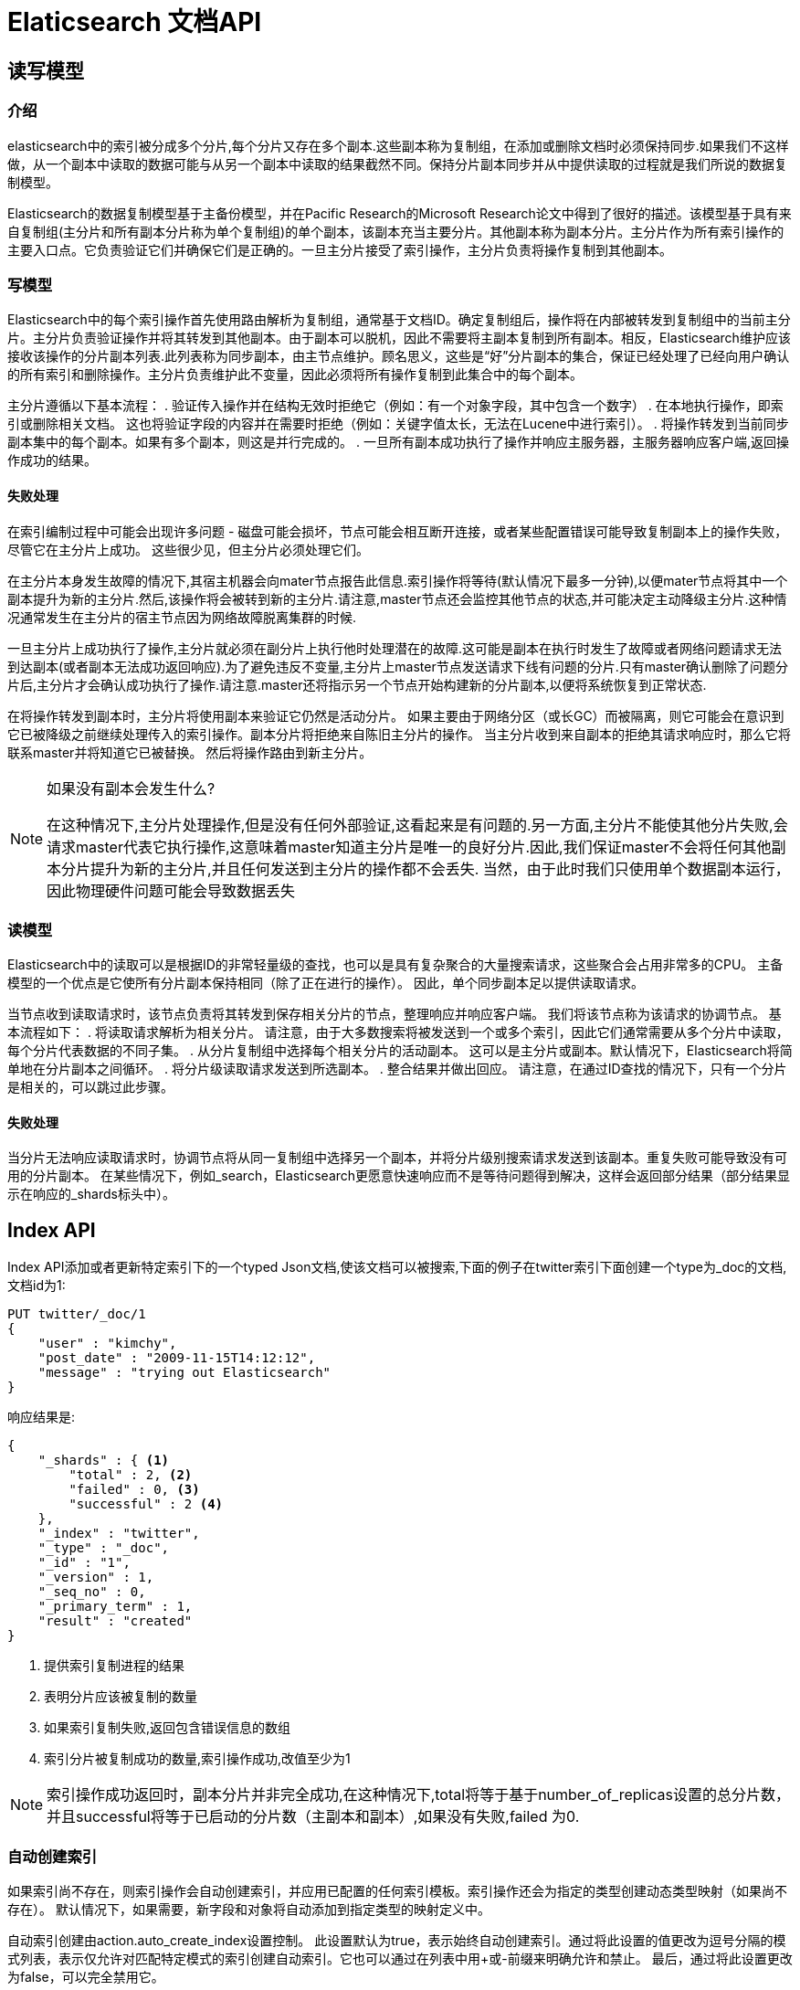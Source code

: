 = Elaticsearch 文档API

== 读写模型

=== 介绍
elasticsearch中的索引被分成多个分片,每个分片又存在多个副本.这些副本称为复制组，在添加或删除文档时必须保持同步.如果我们不这样做，从一个副本中读取的数据可能与从另一个副本中读取的结果截然不同。保持分片副本同步并从中提供读取的过程就是我们所说的数据复制模型。

Elasticsearch的数据复制模型基于主备份模型，并在Pacific Research的Microsoft Research论文中得到了很好的描述。该模型基于具有来自复制组(主分片和所有副本分片称为单个复制组)的单个副本，该副本充当主要分片。其他副本称为副本分片。主分片作为所有索引操作的主要入口点。它负责验证它们并确保它们是正确的。一旦主分片接受了索引操作，主分片负责将操作复制到其他副本。

=== 写模型

Elasticsearch中的每个索引操作首先使用路由解析为复制组，通常基于文档ID。确定复制组后，操作将在内部被转发到复制组中的当前主分片。主分片负责验证操作并将其转发到其他副本。由于副本可以脱机，因此不需要将主副本复制到所有副本。相反，Elasticsearch维护应该接收该操作的分片副本列表.此列表称为同步副本，由主节点维护。顾名思义，这些是“好”分片副本的集合，保证已经处理了已经向用户确认的所有索引和删除操作。主分片负责维护此不变量，因此必须将所有操作复制到此集合中的每个副本。

主分片遵循以下基本流程：
. 验证传入操作并在结构无效时拒绝它（例如：有一个对象字段，其中包含一个数字）
. 在本地执行操作，即索引或删除相关文档。 这也将验证字段的内容并在需要时拒绝（例如：关键字值太长，无法在Lucene中进行索引）。
. 将操作转发到当前同步副本集中的每个副本。如果有多个副本，则这是并行完成的。
. 一旦所有副本成功执行了操作并响应主服务器，主服务器响应客户端,返回操作成功的结果。

==== 失败处理

在索引编制过程中可能会出现许多问题 - 磁盘可能会损坏，节点可能会相互断开连接，或者某些配置错误可能导致复制副本上的操作失败，尽管它在主分片上成功。 这些很少见，但主分片必须处理它们。

在主分片本身发生故障的情况下,其宿主机器会向mater节点报告此信息.索引操作将等待(默认情况下最多一分钟),以便mater节点将其中一个副本提升为新的主分片.然后,该操作将会被转到新的主分片.请注意,master节点还会监控其他节点的状态,并可能决定主动降级主分片.这种情况通常发生在主分片的宿主节点因为网络故障脱离集群的时候.

一旦主分片上成功执行了操作,主分片就必须在副分片上执行他时处理潜在的故障.这可能是副本在执行时发生了故障或者网络问题请求无法到达副本(或者副本无法成功返回响应).为了避免违反不变量,主分片上master节点发送请求下线有问题的分片.只有master确认删除了问题分片后,主分片才会确认成功执行了操作.请注意.master还将指示另一个节点开始构建新的分片副本,以便将系统恢复到正常状态.

在将操作转发到副本时，主分片将使用副本来验证它仍然是活动分片。 如果主要由于网络分区（或长GC）而被隔离，则它可能会在意识到它已被降级之前继续处理传入的索引操作。副本分片将拒绝来自陈旧主分片的操作。 当主分片收到来自副本的拒绝其请求响应时，那么它将联系master并将知道它已被替换。 然后将操作路由到新主分片。

[NOTE]
====
如果没有副本会发生什么?

在这种情况下,主分片处理操作,但是没有任何外部验证,这看起来是有问题的.另一方面,主分片不能使其他分片失败,会请求master代表它执行操作,这意味着master知道主分片是唯一的良好分片.因此,我们保证master不会将任何其他副本分片提升为新的主分片,并且任何发送到主分片的操作都不会丢失. 当然，由于此时我们只使用单个数据副本运行，因此物理硬件问题可能会导致数据丢失
====

=== 读模型

Elasticsearch中的读取可以是根据ID的非常轻量级的查找，也可以是具有复杂聚合的大量搜索请求，这些聚合会占用非常多的CPU。 主备模型的一个优点是它使所有分片副本保持相同（除了正在进行的操作）。 因此，单个同步副本足以提供读取请求。

当节点收到读取请求时，该节点负责将其转发到保存相关分片的节点，整理响应并响应客户端。 我们将该节点称为该请求的协调节点。 基本流程如下：
. 将读取请求解析为相关分片。 请注意，由于大多数搜索将被发送到一个或多个索引，因此它们通常需要从多个分片中读取，每个分片代表数据的不同子集。
. 从分片复制组中选择每个相关分片的活动副本。 这可以是主分片或副本。默认情况下，Elasticsearch将简单地在分片副本之间循环。
. 将分片级读取请求发送到所选副本。
. 整合结果并做出回应。 请注意，在通过ID查找的情况下，只有一个分片是相关的，可以跳过此步骤。

==== 失败处理
当分片无法响应读取请求时，协调节点将从同一复制组中选择另一个副本，并将分片级别搜索请求发送到该副本。重复失败可能导致没有可用的分片副本。 在某些情况下，例如_search，Elasticsearch更愿意快速响应而不是等待问题得到解决，这样会返回部分结果（部分结果显示在响应的_shards标头中）。

== Index API

Index API添加或者更新特定索引下的一个typed Json文档,使该文档可以被搜索,下面的例子在twitter索引下面创建一个type为_doc的文档,文档id为1:
[source,shell]
----
PUT twitter/_doc/1
{
    "user" : "kimchy",
    "post_date" : "2009-11-15T14:12:12",
    "message" : "trying out Elasticsearch"
}
---- 
响应结果是:
[source,json]
----
{
    "_shards" : { <1>
        "total" : 2, <2>
        "failed" : 0, <3>
        "successful" : 2 <4>
    },
    "_index" : "twitter",
    "_type" : "_doc",
    "_id" : "1",
    "_version" : 1,
    "_seq_no" : 0,
    "_primary_term" : 1,
    "result" : "created"
}
----

<1> 提供索引复制进程的结果
<2> 表明分片应该被复制的数量
<3> 如果索引复制失败,返回包含错误信息的数组
<4> 索引分片被复制成功的数量,索引操作成功,改值至少为1

NOTE: 索引操作成功返回时，副本分片并非完全成功,在这种情况下,total将等于基于number_of_replicas设置的总分片数，并且successful将等于已启动的分片数（主副本和副本）,如果没有失败,failed 为0.

=== 自动创建索引
如果索引尚不存在，则索引操作会自动创建索引，并应用已配置的任何索引模板。索引操作还会为指定的类型创建动态类型映射（如果尚不存在）。 默认情况下，如果需要，新字段和对象将自动添加到指定类型的映射定义中。

自动索引创建由action.auto_create_index设置控制。 此设置默认为true，表示始终自动创建索引。通过将此设置的值更改为逗号分隔的模式列表，表示仅允许对匹配特定模式的索引创建自动索引。它也可以通过在列表中用+或-前缀来明确允许和禁止。 最后，通过将此设置更改为false，可以完全禁用它。
[source,shell]
----
PUT _cluster/settings
{
    "persistent": {
        "action.auto_create_index": "twitter,index10,-index1*,+ind*" 
    }
}

PUT _cluster/settings
{
    "persistent": {
        "action.auto_create_index": "false" 
    }
}

PUT _cluster/settings
{
    "persistent": {
        "action.auto_create_index": "true" 
    }
}
----

==== 操作类型
索引操作还接受可用于强制创建操作的op_type参数，允许“put-if-absent”行为.op_type=create时，如果索引中已存在该id的文档，则索引操作将失败。
[source,shell]
----
PUT twitter/_doc/1?op_type=create
{
    "user" : "kimchy",
    "post_date" : "2009-11-15T14:12:12",
    "message" : "trying out Elasticsearch"
}
----
也可以写成下面的形式
[source,shell]
----
PUT twitter/_doc/1/_create
{
    "user" : "kimchy",
    "post_date" : "2009-11-15T14:12:12",
    "message" : "trying out Elasticsearch"
}
----

==== ID自动生成
可以在不指定id的情况下执行索引操作。在这种情况下，将自动生成id。此外，op_type将自动设置为create。这是一个例子（注意POST使用而不是PUT）：
[source,shell]
----
POST twitter/_doc/
{
    "user" : "kimchy",
    "post_date" : "2009-11-15T14:12:12",
    "message" : "trying out Elasticsearch"
}
----
响应如下:
[source,json]
----
{
    "_shards" : {
        "total" : 2,
        "failed" : 0,
        "successful" : 2
    },
    "_index" : "twitter",
    "_type" : "_doc",
    "_id" : "W0tpsmIBdwcYyG50zbta",
    "_version" : 1,
    "_seq_no" : 0,
    "_primary_term" : 1,
    "result": "created"
}
----
==== 乐观并发控制

索引操作可以是可选的，只有在为文档的最后一次修改分配了if_seq_no和if_primary_term参数指定的序列号和主要术语时才能执行索引操作。如果检测到不匹配，则操作将导致VersionConflictException和状态代码409.有关详细信息，请参阅乐观并发控制。

====  路由

默认情况下,索引选择存储的分片(路由)是根据文档ID的hash值确定的.为了更自由的控制，可以在索引操作上使用routing参数,该参数值作为散列函数的输入值.
[source,shell]
----
POST twitter/_doc?routing=kimchy
{
    "user" : "kimchy",
    "post_date" : "2009-11-15T14:12:12",
    "message" : "trying out Elasticsearch"
}
----

当显示设置mapping时,_routing字段可以用于指示索引操作从文档本身提取路由值。这会多出一个文档解析的成本(非常小),如果指定了_routing并设置为必须,在索引的过程中,如果文档缺少该字段则会导致索引操作失败.

**分布式**

索引操作根据其路由指向主分片（请参阅上面的“路由”部分），并在包含此分片的实际节点上执行。 主分片完成操作后，如果需要，更新将分发到适用的副本。

==== 等待活动状态分片

为了提高写入系统的弹性,索引操作在执行之前,会等待一定数量的活动状态分片.如果等待的活动状态分片数量不够,写操作会等待和重试,直到满足要求的活动状态分片或者超时.默认,写操作只等待主分片处于激活状态,这个可以通过index.write.wait_for_active_shards设置.如果要在指定的单独操作生效,可以追加wait_for_active_shards参数.该参数的值可以指定为all,必须为正数且不能大于副本总数.

假如我们有一个三个节点(A,B,C)的集群,副本数设置为3,那么主分片加副本总共有4个.如果我们尝试执行索引操作,默认只会在执行前确认主分片状态是活动的.这意味着即使B和C节点故障,A节点上的主分片仍然可以执行操作,只是仅有一个副本.如果wait_for_active_shards被设置为3,索引操作会要求三个副本分片都处于活动状态.如果我们将wait_for_active_shards设置为all（或者4，它是相同的），则索引操作将不会继续，因为我们没有在索引中激活每个分片的所有4个副本。 除非在群集中启动新节点以托管分片的第四个副本，否则操作将超时。


重要的是要注意，此设置大大降低了写操作没有写入必要数量的分片副本的可能性，但它并没有完全消除这种可能性，因为这种检查发生在写操作开始之前.一旦写入操作正在进行，复制在任何数量的分片副本上仍然可能失败，但可以在主要副本上成功。写操作响应的_shards部分显示复制成功/失败的分片副本数。
[source,json]
----
{
    "_shards" : {
        "total" : 2,
        "failed" : 0,
        "successful" : 2
    }
}
----

**refresh**
控制此请求所做的更改何时对搜索可见。请参阅刷新。

**Noop 更新**

使用索引API更新文档时，即使文档未更改，也始终会创建新版本的文档.如果这是不可接受的，请使用_update API，并将detect_noop设置为true。此选项在索引API上不可用，因为索引API不会获取旧源，也无法将其与新源进行比较。

**超时**
执行索引操作时，分配用于执行索引操作的主分片可能不可用。原因可能是主分片当前正从网关恢复或正在进行重定位.默认情况下，索引操作将在主分片上等待最多1分钟，然后失败并响应错误。timeout参数可用于显式指定等待的时间。以下是将其设置为5分钟的示例：
[source,shell]
----
PUT twitter/_doc/1?timeout=5m
{
    "user" : "kimchy",
    "post_date" : "2009-11-15T14:12:12",
    "message" : "trying out Elasticsearch"
}
----

**版本号**

每个索引文档都有一个版本号。 默认情况下，使用从1开始的内部版本控制，并在每次更新时递增，包括删除。 可选地，版本号可以设置为外部值（例如，如果在数据库中维护）。要启用此功能，应将version_type设置为external。提供的值必须是大于或等于0且小于大约9.2e + 18的数字长值。

使用外部版本类型时，系统会检查传递给索引请求的版本号是否大于当前存储文档的版本号。如果为true，则将索引文档并使用新版本号。如果提供的值小于或等于存储文档的版本号，则会发生版本冲突，索引操作将失败。 例如：
[source,shell]
----
PUT twitter/_doc/1?version=2&version_type=external
{
    "message" : "elasticsearch now has versioning support, double cool!"
}
----

NOTE: 版本控制是完全实时的，不受搜索操作的近实时方面的影响。 如果未提供任何版本，则执行该操作而不进行任何版本检查

由于提供的版本2高于当前文档版本1，因此上述操作将成功。如果文档已更新且其版本设置为2或更高，则索引命令将失败并导致冲突（409 http 状态代码）。

WARNNING: 外部版本控制支持值0作为有效版本号。 这允许版本与外部版本控制系统同步，其中版本号从零开始而不是从一开始。 它具有副作用，版本号等于零的文档既不能使用Update By Query API更新，也不能使用Delete By Query API删除。

除了external版本类型,还支持以下几种:

. internal:仅在给定版本与存储文档的版本相同时才对文档编制索引。
. external或者external_gt:如果给定版本严格高于存储文档的版本或者没有该文档，则索引文档。给定版本将用作新版本，并将与新文档一起存储。 提供的版本必须是非负long类型。
. external_gte:仅在给定版本等于或高于存储文档的版本时索引文档。 如果没有现有文档，操作也将成功。给定版本将用作新版本，并将与新文档一起存储。 提供的版本必须是非负long类型。

== GET API
[source,shell]
----
GET twitter/_doc/0
----
[source,json]
----
{
    "_index" : "twitter",
    "_type" : "_doc",
    "_id" : "0",
    "_version" : 1,
    "_seq_no" : 10,
    "_primary_term" : 1,
    "found": true,
    "_source" : {
        "user" : "kimchy",
        "date" : "2009-11-15T14:12:12",
        "likes": 0,
        "message" : "trying out Elasticsearch"
    }
}
----

查看文档是都存在:
[source,shell]
----
HEAD twitter/_doc/0
----

**实时**
默认情况下，get API是实时的，并且不受索引刷新频率的影响（当数据对搜索可见时）。 如果文档已更新但尚未刷新，则get API将就地发出刷新调用以使文档可见。这也将使上次刷新后发生变化的文档可见。为了禁用实时GET，可以将realtime参数设置为false。

**结果字段过滤**
默认情况下，除非已使用stored_fields参数或禁用了_source字段，否则get操作将返回_source字段的内容。您可以使用_source参数关闭_source检索：
[source,shell]
----
GET twitter/_doc/0?_source=false
----
如果您只需要完整_source中的一个或两个字段，则可以使用_source_includes和_source_excludes参数来包含或过滤掉您需要的部分。这对于大型文档尤其有用，其中部分检索可以节省网络开销。 这两个参数都使用逗号分隔的字段列表或通配符表达式。 例：
[source,shell]
----
GET twitter/_doc/0?_source_includes=*.id&_source_excludes=entities
----

如果您只想指定包含，则可以使用较简洁的表示法：
[source,shell]
----
GET twitter/_doc/0?_source=*.id,retweeted
----

**存储的字段**

get操作允许指定一组存储的字段，这些字段将通过传递给stored_fields参数返回。如果未存储请求的字段，则忽略它们。例如，考虑以下映射：
[source,shell]
----
PUT twitter
{
   "mappings": {
      "_doc": {
         "properties": {
            "counter": {
               "type": "integer",
               "store": false
            },
            "tags": {
               "type": "keyword",
               "store": true
            }
         }
      }
   }
}
----
现在,创建文档
[source,shell]
----
PUT twitter/_doc/1
{
    "counter" : 1,
    "tags" : ["red"]
}
----
现在检索文档:
[source,shell]
----
GET twitter/_doc/1?stored_fields=tags,counter
----
结果如下:
[source,json]
----
{
   "_index": "twitter",
   "_type": "_doc",
   "_id": "1",
   "_version": 1,
   "_seq_no" : 22,
   "_primary_term" : 1,
   "found": true,
   "fields": {
      "tags": [
         "red"
      ]
   }
}
----
从文档本身获取的字段值始终作为数组返回。 由于未存储counter字段，因此在尝试获取stored_field时，get请求会忽略它。

也可以检索像_routing字段这样的元数据字段：
[source,shell]
---
PUT twitter/_doc/2?routing=user1
{
    "counter" : 1,
    "tags" : ["white"]
}
---

[source,shell]
----
GET twitter/_doc/2?routing=user1&stored_fields=tags,counter
----

结果如下:
[source,json]
----
{
   "_index": "twitter",
   "_type": "_doc",
   "_id": "2",
   "_version": 1,
   "_seq_no" : 13,
   "_primary_term" : 1,
   "_routing": "user1",
   "found": true,
   "fields": {
      "tags": [
         "white"
      ]
   }
}
----
此外，只能通过stored_field选项返回叶子字段。因此无法返回对象字段，此类请求将失败。

**直接获取_source**
使用/{index}/{type}/{id}/_source端点只获取文档的_source字段，而不包含任何其他内容。 例如：
[source,shell]
----
GET twitter/_doc/1/_source
----
您还可以使用相同的源过滤参数来控制将返回_source的哪些部分：
[source,shell]
----
GET twitter/_doc/1/_source?_source_includes=*.id&_source_excludes=entities
----

注意，_source端点还有一个HEAD变体，可以有效地测试document _source的存在。如果在映射中禁用了现有文档，则该文档将没有_source。
[source,shell]
----
HEAD twitter/_doc/1/_source
----

**路由**
索引文档的时候使用了路由字段,在检索的时候,也必须提供该字段:
[source,shell]
----
GET twitter/_doc/2?routing=user1
----

请注意，在没有正确路由的情况下发出get将导致无法获取文档。

**优先级**
preference参数控制那个副本执行查询请求,默认是随机的,该值可以设为:
. _primary:该操作将仅在主分片上执行。
. _local:如果可能，操作将优选在本地分配的分片上执行。
. 自定义值:将使用自定义值来保证相同的分片将用于相同的自定义值。 当在不同的刷新状态下击中不同的分片时，这可以帮助“跳跃值”。 示例值可以是Web会话ID或用户名。

**刷新**
可以将refresh参数设置为true，以便在get操作之前刷新相关的分片并使其可搜索。 将其设置为true应该在仔细考虑并验证这不会导致系统负载过重（并减慢索引速度）之后进行。

**分布式**
get操作被散列为特定的分片ID。然后它被重定向到该分片ID中的一个副本并返回结果。副本是主分片及其在该分片ID组中的副本。这意味着我们拥有的副本越多，我们将拥有更好的GET伸缩能力。

== DELETE API
[source,shell]
----
DELETE /twitter/_doc/1
----
响应如下:
[source,json]
----
{
    "_shards" : {
        "total" : 2,
        "failed" : 0,
        "successful" : 2
    },
    "_index" : "twitter",
    "_type" : "_doc",
    "_id" : "1",
    "_version" : 2,
    "_primary_term": 1,
    "_seq_no": 5,
    "result": "deleted"
}
----

== Delete By Query API
最简单的_delete_by_query用法只会对匹配查询的每个文档执行删除操作。 这是API：
[source,shell]
----
POST twitter/_delete_by_query
{
  "query": {  <1>
    "match": {
      "message": "some message"
    }
  }
}
----
<1> 必须以与Search API相同的方式将查询作为值传递给查询键。您也可以使用与搜索API相同的q参数。
[source,json]
----
{
  "took" : 147, <1>
  "timed_out": false, <2>
  "deleted": 119, <4>
  "batches": 1, <5>
  "version_conflicts": 0, <6>
  "noops": 0, <7>
  "retries": { <8>
    "bulk": 0,
    "search": 0
  },
  "throttled_millis": 0, <9>
  "requests_per_second": -1.0, <10>
  "throttled_until_millis": 0, <11>
  "total": 119, <3>
  "failures" : [ ] <12>
}
---- 
<1> 从整个操作的开始到结束的毫秒数。
<2> 如果在查询执行删除期间执行的任何请求超时，则此标志设置为true。
<3> 已成功处理的文档数。
<4> 已成功删除的文档数。
<5> 通过查询删除回滚的滚动响应数。
<6> 按查询删除的版本冲突数。
<7> 对于按查询删除，此字段始终等于零。 它的存在是为了保持查询删除，按查询更新和重新索引API返回具有相同结构的响应。
<8> 通过查询删除尝试的重试次数。bulk是重试的批量操作数，search是重试的搜索操作数。
<9> 请求睡眠以符合requests_per_second的毫秒数。
<10> 在通过查询删除期间有效执行的每秒请求数。
<11> 在_delete_by_query响应中，此字段应始终等于零。它只在使用Task API时有意义，它表示执行限制的请求时间的毫秒数，为了符合requests_per_second。
<12> 如果在此过程中存在任何不可恢复的错误，则会出现故障数组。如果这不是空的，那么请求因为那些失败而中止。 使用批处理实现查询删除，任何故障都会导致整个进程中止，但当前批处理中的所有故障都将收集到阵列中。您可以使用conflict选项来防止reindex在版本冲突中中止。


_delete_by_query在启动时获取索引的快照，并使用内部版本控制删除它找到的内容。 这意味着如果文档在拍摄快照的时间和处理删除请求之间发生更改，则会出现版本冲突。当版本匹配时，文档将被删除。

NOTE: 由于内部版本控制不支持将值0作为有效版本号，因此无法使用_delete_by_query删除版本等于零的文档，并且将使请求失败。

在_delete_by_query执行期间，顺序执行多个搜索请求，以便找到要删除的所有匹配文档。 每次找到一批文档时，都会执行相应的批量请求以删除所有这些文档。如果搜索或批量请求被拒绝，_delete_by_query依赖于默认策略来重试被拒绝的请求（最多10次，指数退回）。 达到最大重试次数限制会导致_delete_by_query中止，并且在响应失败时返回所有失败。已执行的删除仍然有效。 换句话说，该过程不会回滚，只会中止。 当第一个故障导致中止时，失败的批量请求返回的所有故障都将在failure元素中返回; 因此，可能存在相当多的失败实体。

如果发生版本冲突而你又不想终止执行,可以在url请求参数中设置conflicts=proceed或者在请求体中设置"conflicts":"proceed"
删除索引下面某个type所有的文档:
[source,shell]
----
POST twitter/_doc/_delete_by_query?conflicts=proceed
{
  "query": {
    "match_all": {}
  }
}
----

删除多个索引下面的多个type:
[source,shell]
----
POST twitter,blog/_docs,post/_delete_by_query
{
  "query": {
    "match_all": {}
  }
}
----
如果提供路由，则路由将复制到滚动查询，从而将进程限制为与该路由值匹配的分片:
[source,shell]
----
POST twitter/_delete_by_query?routing=1
{
  "query": {
    "range" : {
        "age" : {
           "gte" : 10
        }
    }
  }
}
----
默认情况下，_delete_by_query使用1000的滚动批次。您可以使用scroll_size URL参数更改批量大小：
[source,shell]
----
POST twitter/_delete_by_query?scroll_size=5000
{
  "query": {
    "term": {
      "user": "kimchy"
    }
  }
}
----

==== URL请求参数
除了像pretty这样的标准参数之外，查询API的删除还支持refresh，wait_for_completion，wait_for_active_shards，timeout和scroll。

发送刷新将在请求完成后刷新查询删除中涉及的所有分片。这与delete API的refresh参数不同，后者只会刷新收到删除请求的分片。与delete API不同，它不支持wait_for。

如果请求包含wait_for_completion = false，则Elasticsearch将执行一些预检检查，启动请求，然后返回可与Tasks API一起使用的任务，以取消或获取任务的状态。Elasticsearch还将在.tasks/task/${taskId}中创建此任务的记录作为文档。可以根据需要删除或者保留。完成后，删除它，以便Elasticsearch可以回收它使用的空间。


wait_for_active_shards控制在继续请求之前必须激活碎片的副本数。timeout指示每个写入请求等待不可用分片可用的时间。 两者都完全适用于Bulk API中的工作方式。 由于_delete_by_query使用滚动搜索，您还可以指定scroll参数来控制“搜索上下文”保持活动的时间，例如?scroll=10m。默认情况下，它是5分钟。

requests_per_second可以设置为任何正十进制数（1.4,6,1000等），并通过在等待时间内填充每个批次来限制查询删除发出批量删除操作的速率。可以通过将requests_per_second设置为-1来禁用限制。

throttling是两个批处理之间的等待时间,也就是每个滚动之间的间隔时间,主要为了满足requests_per_second指标,而让请求发生等待的时间.该填充时间是批大小/requests_per_second-写时间.默认批大小是1000,如果requests_per_second是500:
[source,shell]
----
target_time = 1000 / 500 per second = 2 seconds
wait_time = target_time - write_time = 2 seconds - .5 seconds = 1.5 seconds
----

由于批处理是作为单个_bulk请求发出的，因此大批量大小将导致Elasticsearch创建许多请求，然后等待一段时间再开始下一个集合。 这是“突发”而不是“平滑”。 默认值为-1。

**work with the Task API**
您可以使用TaskAPI查询任何正在运行的删除操作请求的状态：
[source,shell]
----
GET _tasks?detailed=true&actions=*/delete/byquery
----
[source,json]
----
{
  "nodes" : {
    "r1A2WoRbTwKZ516z6NEs5A" : {
      "name" : "r1A2WoR",
      "transport_address" : "127.0.0.1:9300",
      "host" : "127.0.0.1",
      "ip" : "127.0.0.1:9300",
      "attributes" : {
        "testattr" : "test",
        "portsfile" : "true"
      },
      "tasks" : {
        "r1A2WoRbTwKZ516z6NEs5A:36619" : {
          "node" : "r1A2WoRbTwKZ516z6NEs5A",
          "id" : 36619,
          "type" : "transport",
          "action" : "indices:data/write/delete/byquery",
          "status" : {    <1>
            "total" : 6154,
            "updated" : 0,
            "created" : 0,
            "deleted" : 3500,
            "batches" : 36,
            "version_conflicts" : 0,
            "noops" : 0,
            "retries": 0,
            "throttled_millis": 0
          },
          "description" : ""
        }
      }
    }
  }
}

----

<1> 该对象包含实际执行的状态,total是实际执行操作的总数,当其他值相加等于改值时,表明请求执行完成

你也可以通过下面的请求直接查看任务:
[source,shell]
----
GET /_tasks/r1A2WoRbTwKZ516z6NEs5A:36619
----
此API的优点是它与wait_for_completion=false集成，以透明地返回已完成任务的状态。如果任务完成并且在其上设置了wait_for_completion = false，那么它将返回结果或错误字段。此功能的成本是wait_for_completion = false在.tasks/task/${taskId}创建的文档。 您可以删除该文档。

==== Works with the Cancel Task API
可以使用任务取消API取消任何查询删除：
[source,shell]
----
POST _tasks/r1A2WoRbTwKZ516z6NEs5A:36619/_cancel
----
取消应该很快发生，但可能需要几秒钟。 上面的任务状态API将继续列出按查询删除任务的列表，直到此任务检查它已被取消并终止自身。

可以使用_rethrottle API通过查询在正在运行的删除时更改requests_per_second的值：
[source,shell]
----
POST _delete_by_query/r1A2WoRbTwKZ516z6NEs5A:36619/_rethrottle?requests_per_second=-1
----

就像在查询API的删除中设置它一样，requests_per_second可以是-1来禁用限制，也可以是1.7或12之类的任何十进制数来限制到该级别。 加速查询的Rethrottling会立即生效，但重新启动会减慢查询速度，这将在完成当前批处理后生效。这可以防止滚动超时。

按查询删除支持切片滚动以并行化删除过程。 这种并行化可以提高效率，并提供一种方便的方法将请求分解为更小的部分。

通过为每个请求提供切片ID和切片总数，手动切片查询：
[source,shell]
----
POST twitter/_delete_by_query
{
  "slice": {
    "id": 0,
    "max": 2
  },
  "query": {
    "range": {
      "likes": {
        "lt": 10
      }
    }
  }
}
POST twitter/_delete_by_query
{
  "slice": {
    "id": 1,
    "max": 2
  },
  "query": {
    "range": {
      "likes": {
        "lt": 10
      }
    }
  }
}

----
您可以验证哪些适用于：
[source,shell]
----
GET _refresh
POST twitter/_search?size=0&filter_path=hits.total
{
  "query": {
    "range": {
      "likes": {
        "lt": 10
      }
    }
  }
}
----
这导致像这样的合理total：
[source,json]
----
{
  "hits": {
    "total": 0
  }
}
----

== UPDATE API
更新API允许你通过提供的脚本更新文档的内容.该操作从索引中获取文档,然后运行脚本修改文档,然后再重新索引回文档.他使用版本号来区分内容没有变化的文档更新.

注意，此操作仍然意味着文档的完全重新索引，它只是删除了一些网络往返，并减少了get和索引之间版本冲突的可能性。需要启用_source字段才能使此功能正常工作。看下面的例子,我们先索引一个简单的文档:
[source,shell]
----
PUT test/_doc/1
{
    "counter" : 1,
    "tags" : ["red"]
}
----

**使用脚本更新**
我们执行脚本来增加counter字段:
[source,shell]
----
POST test/_doc/1/_update
{
    "script" : {
        "source": "ctx._source.counter += params.count",
        "lang": "painless",
        "params" : {
            "count" : 4
        }
    }
}
----
我们也可以像tags属性中添加一些数据:
[source,shell]
----
POST test/_doc/1/_update
{
    "script" : {
        "source": "ctx._source.tags.add(params.tag)",
        "lang": "painless",
        "params" : {
            "tag" : "blue"
        }
    }
}
----
我们也可以删除tags列表中的某一项:
[source,shell]
----
POST test/_doc/1/_update
{
    "script" : {
        "source": "if (ctx._source.tags.contains(params.tag)) { ctx._source.tags.remove(ctx._source.tags.indexOf(params.tag)) }",
        "lang": "painless",
        "params" : {
            "tag" : "blue"
        }
    }
}
----

除了_source,下面的变量可以可以通过ctx获取:_index,_type,_id,_version,_routing,_now

我们也可以为文档添加新的字段:
[source,shell]
----
POST test/_doc/1/_update
{
    "script" : "ctx._source.new_field = 'value_of_new_field'"
}
----

或者删除文档的一个字段:
[source,shell]
----
POST test/_doc/1/_update
{
    "script" : "ctx._source.remove('new_field')"
}
----

而且，我们甚至可以改变执行的操作。 如果tags字段包含green，此示例将删除doc，否则它不执行任何操作（noop）：
[source,shell]
----
POST test/_doc/1/_update
{
    "script" : {
        "source": "if (ctx._source.tags.contains(params.tag)) { ctx.op = 'delete' } else { ctx.op = 'none' }",
        "lang": "painless",
        "params" : {
            "tag" : "green"
        }
    }
}
----

**更新局部文档**
更新API还支持传递部分文档，该部分文档将合并到现有文档中（简单的递归合并，对象的内部合并，替换核心“键/值”和数组）。要完全替换现有文档，应使用索引API.
以下部分更新会向现有文档添加新字段：
[source,shell]
----
POST test/_doc/1/_update
{
    "doc" : {
        "name" : "new_name"
    }
}
----

如果同时指定了doc和script，则会忽略doc。最好是将部分文档的字段对放在脚本本身中。

**探测noop更新**
如果指定了doc，则其值将与现有_source合并。 默认情况下，如果检测到它们没有更改任何内容会返回“result”：“noop”，如下所示：
[source,shell]
----
POST test/_doc/1/_update
{
    "doc" : {
        "name" : "new_name"
    }
}
----
如果上面的请求在发送之前,name的值是new_name,整个请求会被忽略,响应中的result会返回noop,如下:
[source,json]
----
{
   "_shards": {
        "total": 0,
        "successful": 0,
        "failed": 0
   },
   "_index": "test",
   "_type": "_doc",
   "_id": "1",
   "_version": 7,
   "result": "noop"
}
----

您可以通过设置“detect_noop=false”来禁用此行为,如下所示：
[source,shell]
----
POST test/_doc/1/_update
{
    "doc" : {
        "name" : "new_name"
    },
    "detect_noop": false
}
----

**upsert**
如果文档尚不存在，则upsert元素的内容将作为新文档插入。 如果文档确实存在，那么将执行脚本：
[source,shell]
----
POST test/_doc/1/_update
{
    "script" : {
        "source": "ctx._source.counter += params.count",
        "lang": "painless",
        "params" : {
            "count" : 4
        }
    },
    "upsert" : {
        "counter" : 1
    }
}
----

**scripted_upsert **
无论文档是否存在,你希望脚本都会执行,你可以设置scripted_upsert 为true:
[source,shell]
----
POST sessions/session/dh3sgudg8gsrgl/_update
{
    "scripted_upsert":true,
    "script" : {
        "id": "my_web_session_summariser",
        "params" : {
            "pageViewEvent" : {
                "url":"foo.com/bar",
                "response":404,
                "time":"2014-01-01 12:32"
            }
        }
    },
    "upsert" : {}
}
----

**doc_as_upsert**
将doc_as_upsert设置为true将使用doc的内容作为upsert值，而不是发送部分doc加上upsert文档：
[source,shell]
----
POST test/_doc/1/_update
{
    "doc" : {
        "name" : "new_name"
    },
    "doc_as_upsert" : true
}
----

== UPdate By Query API
_update_by_query的最简单用法只是对索引中的每个文档执行更新而不更改source。这对于获取新属性或其他一些在线映射更改很有用。 这是API：
[source,shell]
----
POST twitter/_update_by_query?conflicts=proceed
----
返回结果如下:
[source,json]
----
{
  "took" : 147,
  "timed_out": false,
  "updated": 120,
  "deleted": 0,
  "batches": 1,
  "version_conflicts": 0,
  "noops": 0,
  "retries": {
    "bulk": 0,
    "search": 0
  },
  "throttled_millis": 0,
  "requests_per_second": -1.0,
  "throttled_until_millis": 0,
  "total": 120,
  "failures" : [ ]
}
----

其他操作同delete by Query API

== Multi Get API 
Multi Get API允许基于索引，类型，（可选）和id（以及可能的路由）获取多个文档。响应包括一个docs数组，其中所有提取的文档按顺序对应于原始的multi-get请求（如果特定get的失败，则包含此错误的对象将包含在响应中）。 成功获取的数据在结构上类似于get API提供的文档。
[source,shell]
----
GET /_mget
{
    "docs" : [
        {
            "_index" : "test",
            "_type" : "_doc",
            "_id" : "1"
        },
        {
            "_index" : "test",
            "_type" : "_doc",
            "_id" : "2"
        }
    ]
}
----
mget端点也可以用于索引（在这种情况下，它在主体中不是必需的）：
[source,shell]
----
GET /test/_mget
{
    "docs" : [
        {
            "_type" : "_doc",
            "_id" : "1"
        },
        {
            "_type" : "_doc",
            "_id" : "2"
        }
    ]
}
----
同样的也支持type:
[source,shell]
----
GET /test/_doc/_mget
{
    "docs" : [
        {
            "_id" : "1"
        },
        {
            "_id" : "2"
        }
    ]
}
----
在这种情况下，可以直接使用ids元素来简化请求：
[source,shell]
----
GET /test/_doc/_mget
{
    "ids" : ["1", "2"]
}
----

**source过滤**
默认,_source字段被返回,与get API相同,你可以使用_source参数过滤结果,也可以使用_source,_source_includes, and _source_excludes:
[source,shell]
----
GET /_mget
{
    "docs" : [
        {
            "_index" : "test",
            "_type" : "_doc",
            "_id" : "1",
            "_source" : false
        },
        {
            "_index" : "test",
            "_type" : "_doc",
            "_id" : "2",
            "_source" : ["field3", "field4"]
        },
        {
            "_index" : "test",
            "_type" : "_doc",
            "_id" : "3",
            "_source" : {
                "include": ["user"],
                "exclude": ["user.location"]
            }
        }
    ]
}

----

为每个文档检索特定存储的字段，类似于Get API的stored_fields参数。 例如：
[source,shell]
----
GET /_mget
{
    "docs" : [
        {
            "_index" : "test",
            "_type" : "_doc",
            "_id" : "1",
            "stored_fields" : ["field1", "field2"]
        },
        {
            "_index" : "test",
            "_type" : "_doc",
            "_id" : "2",
            "stored_fields" : ["field3", "field4"]
        }
    ]
}

----

你也可以在请求参数中指定:
[source,shell]
----
GET /test/_doc/_mget?stored_fields=field1,field2
{
    "docs" : [
        {
            "_id" : "1" 
        },
        {
            "_id" : "2",
            "stored_fields" : ["field3", "field4"] 
        }
    ]
}
----
你也可以在请求地址中指定routing参数:
[source,shell]
----
GET /_mget?routing=key1
{
    "docs" : [
        {
            "_index" : "test",
            "_type" : "_doc",
            "_id" : "1",
            "routing" : "key2"
        },
        {
            "_index" : "test",
            "_type" : "_doc",
            "_id" : "2"
        }
    ]
}
----

== bulk API 
批量API使得在单个API调用中执行许多索引/删除操作成为可能。这可以大大提高索引速度。

REST API端点是/ _bulk，它期望以下换行符分隔JSON（NDJSON）结构：
[source,shell]
----
action_and_meta_data\n
optional_source\n
action_and_meta_data\n
optional_source\n
....
action_and_meta_data\n
optional_source\n
----
最后一行数据必须以换行符\n结尾。 每个换行符前面都有一个回车符\r。 向此端点发送请求时，Content-Type标头应设置为application/x-ndjson。

可能的action是index,create,delete和update.index和create需要source数据另起一行,并且具有与标准索引API的op_type参数相同的语义（create已经存在具有相同索引和类型的文档将失败，而index将添加或替换文档）。delete不期望下一行的source数据，并且具有与标准删除API相同的语义。update期望在下一行指定部分doc，upsert和script及其选项。

如果要为curl提供文本文件输入，则必须使用--data-binary标志而不是plain -d。 后者不保留换行符。 例：
[source,shell]
----
$ cat requests
{ "index" : { "_index" : "test", "_type" : "_doc", "_id" : "1" } }
{ "field1" : "value1" }
$ curl -s -H "Content-Type: application/x-ndjson" -XPOST localhost:9200/_bulk --data-binary "@requests"; echo
{"took":7, "errors": false, "items":[{"index":{"_index":"test","_type":"_doc","_id":"1","_version":1,"result":"created","forced_refresh":false}}]}

----

由于此格式使用文字\n作为分隔符，因此请确保JSON操作和source没有被格式化。 以下是批量命令的正确序列示例：
[source,shell]
----
POST _bulk
{ "index" : { "_index" : "test", "_type" : "_doc", "_id" : "1" } }
{ "field1" : "value1" }
{ "delete" : { "_index" : "test", "_type" : "_doc", "_id" : "2" } }
{ "create" : { "_index" : "test", "_type" : "_doc", "_id" : "3" } }
{ "field1" : "value3" }
{ "update" : {"_id" : "1", "_type" : "_doc", "_index" : "test"} }
{ "doc" : {"field2" : "value2"} }
----
结果如下:
[source,json]
----
{
   "took": 30,
   "errors": false,
   "items": [
      {
         "index": {
            "_index": "test",
            "_type": "_doc",
            "_id": "1",
            "_version": 1,
            "result": "created",
            "_shards": {
               "total": 2,
               "successful": 1,
               "failed": 0
            },
            "status": 201,
            "_seq_no" : 0,
            "_primary_term": 1
         }
      },
      {
         "delete": {
            "_index": "test",
            "_type": "_doc",
            "_id": "2",
            "_version": 1,
            "result": "not_found",
            "_shards": {
               "total": 2,
               "successful": 1,
               "failed": 0
            },
            "status": 404,
            "_seq_no" : 1,
            "_primary_term" : 2
         }
      },
      {
         "create": {
            "_index": "test",
            "_type": "_doc",
            "_id": "3",
            "_version": 1,
            "result": "created",
            "_shards": {
               "total": 2,
               "successful": 1,
               "failed": 0
            },
            "status": 201,
            "_seq_no" : 2,
            "_primary_term" : 3
         }
      },
      {
         "update": {
            "_index": "test",
            "_type": "_doc",
            "_id": "1",
            "_version": 2,
            "result": "updated",
            "_shards": {
                "total": 2,
                "successful": 1,
                "failed": 0
            },
            "status": 200,
            "_seq_no" : 3,
            "_primary_term" : 4
         }
      }
   ]
}

----

端点是/_bulk，/{index}/_ bulk和{index}/{type}/_ bulk。 提供索引或索引/类型时，默认情况下将对未明确提供它们的批量项使用它们。

.update列子
[source,shell]
----
POST _bulk
{ "update" : {"_id" : "1", "_type" : "_doc", "_index" : "index1", "retry_on_conflict" : 3} }
{ "doc" : {"field" : "value"} }
{ "update" : { "_id" : "0", "_type" : "_doc", "_index" : "index1", "retry_on_conflict" : 3} }
{ "script" : { "source": "ctx._source.counter += params.param1", "lang" : "painless", "params" : {"param1" : 1}}, "upsert" : {"counter" : 1}}
{ "update" : {"_id" : "2", "_type" : "_doc", "_index" : "index1", "retry_on_conflict" : 3} }
{ "doc" : {"field" : "value"}, "doc_as_upsert" : true }
{ "update" : {"_id" : "3", "_type" : "_doc", "_index" : "index1", "_source" : true} }
{ "doc" : {"field" : "value"} }
{ "update" : {"_id" : "4", "_type" : "_doc", "_index" : "index1"} }
{ "doc" : {"field" : "value"}, "_source": true}
----

== reindex api

_reindex最基本的用法就是复制一个索引的内容到另一个内容了.如下面的:
[source,shell]
----
POST _reindex
{
  "source": {
    "index": "twitter"
  },
  "dest": {
    "index": "new_twitter"
  }
}
----

NOTE: Reindex不会尝试设置目标索引。它不会复制源索引的设置。 您应该在运行_reindex操作之前设置目标索引，包括设置映射，分片计数，副本等。

NOTE: Reindex要求为源索引中的所有文档启用_source。

就像_update_by_query一样，_reindex获取源索引的快照，但其目标必须是不同的索引，因此不太可能发生版本冲突。dest元素可以像索引API一样配置，以控制乐观并发控制。 只是省略version_type（如上所述）或将其设置为internal将导致Elasticsearch盲目地将文档转储到目标中，覆盖任何碰巧具有相同类型和id的文件：
[source,shell]
----
POST _reindex
{
  "source": {
    "index": "twitter"
  },
  "dest": {
    "index": "new_twitter",
    "version_type": "internal"
  }
}
----
将version_type设置为external将导致Elasticsearch保留源中的版本，创建缺少的任何文档，并更新目标索引中具有旧版本的文档而不是复制源索引中的任何文档：
[source,shell]
----
POST _reindex
{
  "source": {
    "index": "twitter"
  },
  "dest": {
    "index": "new_twitter",
    "version_type": "external"
  }
}
----

设置op_type=create将导致_reindex仅在目标索引中创建缺少的文档。 所有现有文档都会导致版本冲突：
[source,shell]
----
POST _reindex
{
  "source": {
    "index": "twitter"
  },
  "dest": {
    "index": "new_twitter",
    "op_type": "create"
  }
}
----
默认情况下，版本冲突会中止_reindex进程，但您可以通过在请求正文中设置"conflicts": "proceed"来计算它们：
[source,shell]
----
POST _reindex
{
  "conflicts": "proceed",
  "source": {
    "index": "twitter"
  },
  "dest": {
    "index": "new_twitter",
    "op_type": "create"
  }
}
----
你可以在source上添加查询来缩小范围:
[source,shell]
----
POST _reindex
{
  "source": {
    "index": "twitter",
    "type": "_doc",
    "query": {
      "term": {
        "user": "kimchy"
      }
    }
  },
  "dest": {
    "index": "new_twitter"
  }
}
----
源中的索引和类型都可以是列表，允许您在一个请求中从许多源复制。这将从twitter和博客索引中复制_doc和post类型的文档。
[source,shell]
----
POST _reindex
{
  "source": {
    "index": ["twitter", "blog"],
    "type": ["_doc", "post"]
  },
  "dest": {
    "index": "all_together",
    "type": "_doc"
  }
}
----
NOTE: Reindex API不会处理ID冲突，因此最后编写的文档将“获胜”，但顺序通常不可预测，因此依赖此行为并不是一个好主意。 而是使用脚本确保ID是唯一的。

也可以通过设置大小来限制处理文档的数量。 
[source,shell]
----
POST _reindex
{
  "size": 1,
  "source": {
    "index": "twitter"
  },
  "dest": {
    "index": "new_twitter"
  }
}
----

如果你想要twitter索引中的特定文档集，你需要使用sort.排序使滚动效率降低，但在某些情况下，它是值得的。如果可能，请选择更具选择性的查询来进行大小和排序。这会将10000个文件从twitter复制到new_twitter：
[source,shell]
----
POST _reindex
{
  "size": 10000,
  "source": {
    "index": "twitter",
    "sort": { "date": "desc" }
  },
  "dest": {
    "index": "new_twitter"
  }
}
----

source部分支持搜索请求中所有的元素,例如,源文档中一部分字段被返回:
[source,shell]
----
POST _reindex
{
  "source": {
    "index": "twitter",
    "_source": ["user", "_doc"]
  },
  "dest": {
    "index": "new_twitter"
  }
}
----
与_update_by_query一样，_reindex支持修改文档的脚本。与_update_by_query不同，允许脚本修改文档的元数据。这个例子覆盖了源文档的版本：
[source,shell]
----
POST _reindex
{
  "source": {
    "index": "twitter"
  },
  "dest": {
    "index": "new_twitter",
    "version_type": "external"
  },
  "script": {
    "source": "if (ctx._source.foo == 'bar') {ctx._version++; ctx._source.remove('foo')}",
    "lang": "painless"
  }
}
----
就像在_update_by_query中一样，您可以设置ctx.op来更改在目标索引上执行的操作：
. noop:如果脚本确定不必在目标索引中编制索引，请设置ctx.op=“noop”。这种无操作将在响应的noop字段中报告。
. delete:如果脚本确定必须从目标索引中删除文档，请设置ctx.op=“delete”。删除将在响应正文中的deleted字段报告。

将ctx.op设置为其他任何内容都将返回错误，但是可以在ctx中设置任何其他字段。你可以修改:_id,_type,_index,_version,_routing

将_version设置为null或从ctx映射中清除它就像不在索引请求中发送版本一样; 无论目标版本或您在_reindex请求中使用的版本类型如何，它都会导致文档被覆盖在目标索引中。

默认情况下，如果_reindex看到带有路由的文档，则除非脚本更改了路由，否则将保留路由。您可以在dest请求上设置路由以更改此设置：
. keep:将针对每个匹配发送的批量请求的路由设置为匹配上的路由。 这是默认值。
. discard:将针对每个匹配发送的批量请求的路由设置为null。
. =<some text>:将针对每个匹配发送的批量请求的路由设置为=之后的所有文本。

例如，您可以使用以下请求将源索引中的所有文档与公司名称cat复制到dest索引，并将路由设置为cat。
[source,shell]
----
POST _reindex
{
  "source": {
    "index": "source",
    "query": {
      "match": {
        "company": "cat"
      }
    }
  },
  "dest": {
    "index": "dest",
    "routing": "=cat"
  }
}
----
默认情况下，_reindex使用1000的滚动批次。您可以使用source元素中的size字段更改批量大小：
[source,shell]
----
POST _reindex
{
  "source": {
    "index": "source",
    "size": 100
  },
  "dest": {
    "index": "dest",
    "routing": "=cat"
  }
}
----

Reindex还可以通过指定如下管道来使用“Ingest 节点”功能：
[source,shell]
----
POST _reindex
{
  "source": {
    "index": "source"
  },
  "dest": {
    "index": "dest",
    "pipeline": "some_ingest_pipeline"
  }
}
----

Reindex支持从远程Elasticsearch集群重建索引：
[source,shell]
----
POST _reindex
{
  "source": {
    "remote": {
      "host": "http://otherhost:9200",
      "username": "user",
      "password": "pass"
    },
    "index": "source",
    "query": {
      "match": {
        "test": "data"
      }
    }
  },
  "dest": {
    "index": "dest"
  }
}
----

host参数必须包含协议,主机,端口(例如:https://otherhost:9200),路径是可选的(https://otherhost:9200/proxy).username和password也是可选的.当它们存在时_reindex将使用基本身份验证连接到远程Elasticsearch节点。 使用基本身份验证时务必使用https，否则密码将以纯文本格式发送。

必须使用reindex.remote.whitelist属性在elasticsearch.yaml中将远程主机明确列入白名单。 它可以设置为允许的远程主机和端口组合的逗号分隔列表（例如otherhost:9200, nother:9200,127.0.10.*:9200,localhost:*）。白名单忽略Scheme  - 仅使用主机和端口，例如：
[source,shell]
----
reindex.remote.whitelist: "otherhost:9200, another:9200, 127.0.10.*:9200, localhost:*"
----
必须在将协调重新索引的任何节点上配置白名单。

此功能适用于您可能会找到的任何Elasticsearch版本的远程集群。 这应该允许您通过从旧版本的群集重新索引从任何版本的Elasticsearch升级到当前版本。

要启用发送到旧版Elasticsearch的查询，请将查询参数直接发送到远程主机，而不进行验证或修改。

从远程服务器重新索引使用堆上缓冲区，默认最大大小为100mb。 如果远程索引包含非常大的文档，则需要使用较小的批处理大小。 下面的示例将批量大小设置为10，非常非常小。
[source,shell]
----
POST _reindex
{
  "source": {
    "remote": {
      "host": "http://otherhost:9200"
    },
    "index": "source",
    "size": 10,
    "query": {
      "match": {
        "test": "data"
      }
    }
  },
  "dest": {
    "index": "dest"
  }
}
----
也可以使用socket_timeout字段设置远程连接上的套接字读取超时，使用connect_timeout字段设置连接超时。两者都默认为30秒。 此示例将套接字读取超时设置为一分钟，将连接超时设置为10秒：
[source,shell]
----
POST _reindex
{
  "source": {
    "remote": {
      "host": "http://otherhost:9200",
      "socket_timeout": "1m",
      "connect_timeout": "10s"
    },
    "index": "source",
    "query": {
      "match": {
        "test": "data"
      }
    }
  },
  "dest": {
    "index": "dest"
  }
}
----

尽管有上述建议，您可以将_reindex与Painless结合使用以重新索引每日索引，以将新模板应用于现有文档。

假设您的索引由以下文档组成：
[source,shell]
----
PUT metricbeat-2016.05.30/_doc/1?refresh
{"system.cpu.idle.pct": 0.908}
PUT metricbeat-2016.05.31/_doc/1?refresh
{"system.cpu.idle.pct": 0.105}
----
metricbement- *索引的新模板已加载到Elasticsearch中，但它仅适用于新创建的索引。Painless可用于重新索引现有文档并应用新模板。下面的脚本从索引名称中提取日期，并创建一个附加了-1的新索引。 来自metricbeat-2016.05.31的所有数据将重新编入metricbeat-2016.05.31-1。
[source,shell]
----
POST _reindex
{
  "source": {
    "index": "metricbeat-*"
  },
  "dest": {
    "index": "metricbeat"
  },
  "script": {
    "lang": "painless",
    "source": "ctx._index = 'metricbeat-' + (ctx._index.substring('metricbeat-'.length(), ctx._index.length())) + '-1'"
  }
}
----
现在可以在*-1索引中找到先前metricbeat索引中的所有文档。
[source,shell]
----
GET metricbeat-2016.05.30-1/_doc/1
GET metricbeat-2016.05.31-1/_doc/1
----
以前的方法还可以与更改字段名称结合使用，以仅将现有数据加载到新索引中，并根据需要重命名任何字段。

== 词向量
返回特定文档字段中词的信息和统计信息。该文档可以存储在索引中或由用户人工提供。词向量默认是实时的，而不是接近实时的。可以通过将realtime参数设置为false来更改此设置。
[source,shell]
----
GET /twitter/_doc/1/_termvectors
----
（可选）您可以使用url中的参数指定要为其检索信息的字段:
[source,shell]
----
GET /twitter/_doc/1/_termvectors?fields=message
----
或者在请求正文中添加请求的字段（参见下面的示例）。还可以使用通配符以与多匹配查询类似的方式指定字段

可以请求三种类型的值：词信息，词统计和字段统计。 默认情况下，为所有字段返回所有词信息和字段统计信息，但不返回词统计信息。

**词信息**
. 在字段出现的频率
. 词位置
. 词的开始和结束位置
. 词的内容

如果请求的信息未存储在索引中，则将尽可能动态计算。 另外，可以针对甚至不存在于索引中的文档计算术语向量，但是需要由用户提供。

**词统计**
设置term_statistics=true会返回该信息
. 一个术语在所有文档中出现的频率
. 包含当前术语的文档数

默认情况下，不会返回这些值，因为术语统计信息会对性能产生严重影响。

**字段统计**
设置field_statistics =true会返回该信息

. 有多少文档包含此字段
. 此字段中所有术语的文档频率总和
. 此字段中每个术语的总术语频率之和

**Terms过滤**
使用参数过滤器，还可以根据其tf-idf分数过滤返回的术语。 这对于找出文档的良好特征向量可能是有用的。此功能的工作方式与“更喜欢此查询”的第二阶段类似。有关用法，请参见示例5。

支持以下子参数：
. max_num_terms:每个字段必须返回的最大术语数。默认为25。
. min_term_freq:忽略源文档中频率低于此频率的单词。默认为1。
. max_term_freq:忽略源文档中超过此频率的单词。默认为无限制。
. min_doc_freq:忽略至少在这么多文档中没有出现的术语.默认为1。
. max_doc_freq:忽略超过这么多文档中出现的单词。默认为无限制。
. min_word_length:最小字长，低于该字长将被忽略。默认为0。
. max_word_length:最大字长，高于该字长将被忽略。默认为无界（0）。

词和字段统计数据不准确。 删除的文档不会被考虑在内。 仅为请求的文档所在的分片检索信息。因此，术语和字段统计仅用作相对度量，而绝对数字在此上下文中没有意义。 默认情况下，在请求人工文档的术语向量时，随机选择用于获取统计数据的分片。 仅使用路由来命中特定的分片。

**返回存储的词向量**
首先,我们创建索引:
[source,shell]
----
PUT /twitter/
{ "mappings": {
    "_doc": {
      "properties": {
        "text": {
          "type": "text",
          "term_vector": "with_positions_offsets_payloads",
          "store" : true,
          "analyzer" : "fulltext_analyzer"
         },
         "fullname": {
          "type": "text",
          "term_vector": "with_positions_offsets_payloads",
          "analyzer" : "fulltext_analyzer"
        }
      }
    }
  },
  "settings" : {
    "index" : {
      "number_of_shards" : 1,
      "number_of_replicas" : 0
    },
    "analysis": {
      "analyzer": {
        "fulltext_analyzer": {
          "type": "custom",
          "tokenizer": "whitespace",
          "filter": [
            "lowercase",
            "type_as_payload"
          ]
        }
      }
    }
  }
}
----
然后,添加一些文档:
[source,shell]
----
PUT /twitter/_doc/1
{
  "fullname" : "John Doe",
  "text" : "twitter test test test "
}

PUT /twitter/_doc/2
{
  "fullname" : "Jane Doe",
  "text" : "Another twitter test ..."
}
----
以下请求返回文档1（John Doe）中字段文本的所有信息和统计信息：
[source,shell]
----
GET /twitter/_doc/1/_termvectors
{
  "fields" : ["text"],
  "offsets" : true,
  "payloads" : true,
  "positions" : true,
  "term_statistics" : true,
  "field_statistics" : true
}
----
响应:
[source,json]
----
{
    "_id": "1",
    "_index": "twitter",
    "_type": "_doc",
    "_version": 1,
    "found": true,
    "took": 6,
    "term_vectors": {
        "text": {
            "field_statistics": {
                "doc_count": 2,
                "sum_doc_freq": 6,
                "sum_ttf": 8
            },
            "terms": {
                "test": {
                    "doc_freq": 2,
                    "term_freq": 3,
                    "tokens": [
                        {
                            "end_offset": 12,
                            "payload": "d29yZA==",
                            "position": 1,
                            "start_offset": 8
                        },
                        {
                            "end_offset": 17,
                            "payload": "d29yZA==",
                            "position": 2,
                            "start_offset": 13
                        },
                        {
                            "end_offset": 22,
                            "payload": "d29yZA==",
                            "position": 3,
                            "start_offset": 18
                        }
                    ],
                    "ttf": 4
                },
                "twitter": {
                    "doc_freq": 2,
                    "term_freq": 1,
                    "tokens": [
                        {
                            "end_offset": 7,
                            "payload": "d29yZA==",
                            "position": 0,
                            "start_offset": 0
                        }
                    ],
                    "ttf": 2
                }
            }
        }
    }
}

----

未明确存储在索引中的术语向量是在运行中自动计算的。 以下请求将返回文档1中字段的所有信息和统计信息，即使这些条款尚未明确存储在索引中。请注意，对于字段文本，不会重新生成术语。
[source,shell]
----
GET /twitter/_doc/1/_termvectors
{
  "fields" : ["text", "some_field_without_term_vectors"],
  "offsets" : true,
  "positions" : true,
  "term_statistics" : true,
  "field_statistics" : true
}
----

还可以为人工文档生成术语向量，即用于索引中不存在的文档。 例如，以下请求将返回与示例1中相同的结果。使用的映射由索引和类型确定。
[source,shell]
----
GET /twitter/_doc/_termvectors
{
  "doc" : {
    "fullname" : "John Doe",
    "text" : "twitter test test test"
  }
}
----
另外，可以通过使用per_field_analyzer参数来提供与现场不同的分析器。 这对于以任何方式生成术语向量是有用的，尤其是在使用人工文档时。 当为已经存储术语向量的场提供分析器时，将重新生成术语向量。
[source,shell]
----
GET /twitter/_doc/_termvectors
{
  "doc" : {
    "fullname" : "John Doe",
    "text" : "twitter test test test"
  },
  "fields": ["fullname"],
  "per_field_analyzer" : {
    "fullname": "keyword"
  }
}
----
响应:
[source,json]
----
{
  "_index": "twitter",
  "_type": "_doc",
  "_version": 0,
  "found": true,
  "took": 6,
  "term_vectors": {
    "fullname": {
       "field_statistics": {
          "sum_doc_freq": 2,
          "doc_count": 4,
          "sum_ttf": 4
       },
       "terms": {
          "John Doe": {
             "term_freq": 1,
             "tokens": [
                {
                   "position": 0,
                   "start_offset": 0,
                   "end_offset": 8
                }
             ]
          }
       }
    }
  }
}

----
最后，可以根据他们的tf-idf分数过滤返回的术语。 在下面的示例中，我们从具有给定“plot”字段值的人工文档中获得三个最“有趣”的关键字。 请注意，关键字“Tony”或任何停用词不是响应的一部分，因为它们的tf-idf必须太低。
[source,shell]
----
GET /imdb/_doc/_termvectors
{
    "doc": {
      "plot": "When wealthy industrialist Tony Stark is forced to build an armored suit after a life-threatening incident, he ultimately decides to use its technology to fight against evil."
    },
    "term_statistics" : true,
    "field_statistics" : true,
    "positions": false,
    "offsets": false,
    "filter" : {
      "max_num_terms" : 3,
      "min_term_freq" : 1,
      "min_doc_freq" : 1
    }
}
----
结果:
[source,json]
----
{
   "_index": "imdb",
   "_type": "_doc",
   "_version": 0,
   "found": true,
   "term_vectors": {
      "plot": {
         "field_statistics": {
            "sum_doc_freq": 3384269,
            "doc_count": 176214,
            "sum_ttf": 3753460
         },
         "terms": {
            "armored": {
               "doc_freq": 27,
               "ttf": 27,
               "term_freq": 1,
               "score": 9.74725
            },
            "industrialist": {
               "doc_freq": 88,
               "ttf": 88,
               "term_freq": 1,
               "score": 8.590818
            },
            "stark": {
               "doc_freq": 44,
               "ttf": 47,
               "term_freq": 1,
               "score": 9.272792
            }
         }
      }
   }
}
----

== multi termvectors API
多termvectors API允许一次获得多个termvectors。从中检索术语向量的文档由索引，类型和id指定。但是文件也可以在请求本身中人为提供。

响应包括一个docs数组，其中包含所有获取的termvectors，每个元素都具有termvectors API提供的结构。这是一个例子：
[source,shell]
----
POST /_mtermvectors
{
   "docs": [
      {
         "_index": "twitter",
         "_type": "_doc",
         "_id": "2",
         "term_statistics": true
      },
      {
         "_index": "twitter",
         "_type": "_doc",
         "_id": "1",
         "fields": [
            "message"
         ]
      }
   ]
}
----

[source,shell]
----
POST /twitter/_mtermvectors
{
   "docs": [
      {
         "_type": "_doc",
         "_id": "2",
         "fields": [
            "message"
         ],
         "term_statistics": true
      },
      {
         "_type": "_doc",
         "_id": "1"
      }
   ]
}

----

[source,shell]
----
POST /twitter/_doc/_mtermvectors
{
   "docs": [
      {
         "_id": "2",
         "fields": [
            "message"
         ],
         "term_statistics": true
      },
      {
         "_id": "1"
      }
   ]
}
----

[source,shell]
----
POST /twitter/_doc/_mtermvectors
{
    "ids" : ["1", "2"],
    "parameters": {
        "fields": [
                "message"
        ],
        "term_statistics": true
    }
}
----

[source,shell]
----
POST /_mtermvectors
{
   "docs": [
      {
         "_index": "twitter",
         "_type": "_doc",
         "doc" : {
            "user" : "John Doe",
            "message" : "twitter test test test"
         }
      },
      {
         "_index": "twitter",
         "_type": "_doc",
         "doc" : {
           "user" : "Jane Doe",
           "message" : "Another twitter test ..."
         }
      }
   ]
}
----

=== ?refresh
Index，Update，Delete和Bulk API支持设置refresh，以控制此请求所做的更改何时对搜索可见。 这些是允许的值：

. Empty string or true:在操作发生后立即刷新相关的主分片和副本分片（而不是整个索引），以便更新的文档立即显示在搜索结果中。 只有在从索引和搜索角度进行仔细考虑并验证它不会导致性能不佳之后，才能进行此操作。

. wait_for:等待该操作对所有操作可见之后,返回成功响应.这不会强制立即刷新，而是等待刷新请求触发。elastic自动会自动刷新变更的分片,默认一秒,可以通过index.refresh_interval修改.

. false:不采取与刷新相关的操作。 此请求所做的更改将在请求返回后的某个时间点可见。

除非您有充分的理由等待更改变为可见，否则请始终使用refresh = false，或者，因为这是默认值，只需将刷新参数保留在URL之外。 这是最简单，最快捷的选择

如果您必须让请求所做的更改与请求同步显示，那么您必须选择在Elasticsearch上添加更多负载（true）并等待响应更长时间（wait_for）。 以下是应该通知该决定的几点：

The more changes being made to the index the more work wait_for saves compared to true. In the case that the index is only changed once every index.refresh_interval then it saves no work.
true creates less efficient indexes constructs (tiny segments) that must later be merged into more efficient index constructs (larger segments). Meaning that the cost of true is paid at index time to create the tiny segment, at search time to search the tiny segment, and at merge time to make the larger segments.
Never start multiple refresh=wait_for requests in a row. Instead batch them into a single bulk request with refresh=wait_for and Elasticsearch will start them all in parallel and return only when they have all finished.
If the refresh interval is set to -1, disabling the automatic refreshes, then requests with refresh=wait_for will wait indefinitely until some action causes a refresh. Conversely, setting index.refresh_interval to something shorter than the default like 200ms will make refresh=wait_for come back faster, but it’ll still generate inefficient segments.
refresh=wait_for only affects the request that it is on, but, by forcing a refresh immediately, refresh=true will affect other ongoing requests. In general, if you have a running system you don’t wish to disturb then refresh=wait_for is a smaller modification.


创建文档后,立即刷新,使搜索可见.
[source,shell]
----
PUT /test/_doc/1?refresh
{"test": "test"}
PUT /test/_doc/2?refresh=true
{"test": "test"}
----

这些将创建一个文档而不做任何使搜索可见的其他操作.
[source,shell]
----
PUT /test/_doc/3
{"test": "test"}
PUT /test/_doc/4?refresh=false
{"test": "test"}
----

这将创建一个文档并等待它对搜索可见：
[sourcee,shell]
----
PUT /test/_doc/4?refresh=wait_for
{"test": "test"}
----

== 乐观锁

Elasticsearch是分布式的。 创建，更新或删除文档时，必须将新版本的文档复制到群集中的其他节点。 Elasticsearch也是异步和并发的，这意味着这些复制请求是并行发送的，并且可能不按顺序到达目的地。 Elasticsearch需要一种方法来确保旧版本的文档永远不会覆盖较新的版本。

为确保较旧版本的文档不会覆盖较新版本，对文档执行的每个操作都会由协调该更改的主分片分配序列号。 每次操作都会增加序列号，因此保证较新的操作具有比旧操作更高的序列号。 然后，Elasticsearch可以使用序列号操作来确保更新的文档版本永远不会被分配给它的序列号更小的更改覆盖。

例如，以下索引命令将创建一个文档，并为其分配一个初始序列号和主要术语：
[source,shell]
----
PUT products/_doc/1567
{
    "product" : "r2d2",
    "details" : "A resourceful astromech droid"
}
----
您可以在响应的_seq_no和_primary_term字段中查看指定的序列号和主要术语：
[source,shell]
----
{
    "_shards" : {
        "total" : 2,
        "failed" : 0,
        "successful" : 1
    },
    "_index" : "products",
    "_type" : "_doc",
    "_id" : "1567",
    "_version" : 1,
    "_seq_no" : 362,
    "_primary_term" : 2,
    "result" : "created"
}
----

Elasticsearch会记录上次操作的序列号和主要术语，以更改它存储的每个文档。 序列号和主要术语在GET API的响应中的_seq_no和_primary_term字段中返回：
[source,shell]
----
GET products/_doc/1567
----
[source,json]
----
{
    "_index" : "products",
    "_type" : "_doc",
    "_id" : "1567",
    "_version" : 1,
    "_seq_no" : 362,
    "_primary_term" : 2,
    "found": true,
    "_source" : {
        "product" : "r2d2",
        "details" : "A resourceful astromech droid"
    }
}
----
序列号和主要术语唯一标识某次更改。 通过记下返回的序列号和主要术语，您可以确保在您检索到文档后没有其他调用更改该文档。 这是通过设置Index API或Delete API的if_seq_no和if_primary_term参数来完成的。

例如，以下索引调用将确保向文档添加tags内容，而不会丢失另一个调用对tag的修改
[source,shell]
----
PUT products/_doc/1567?if_seq_no=362&if_primary_term=2
{
    "product" : "r2d2",
    "details" : "A resourceful astromech droid",
    "tags": ["droid"]
}
----